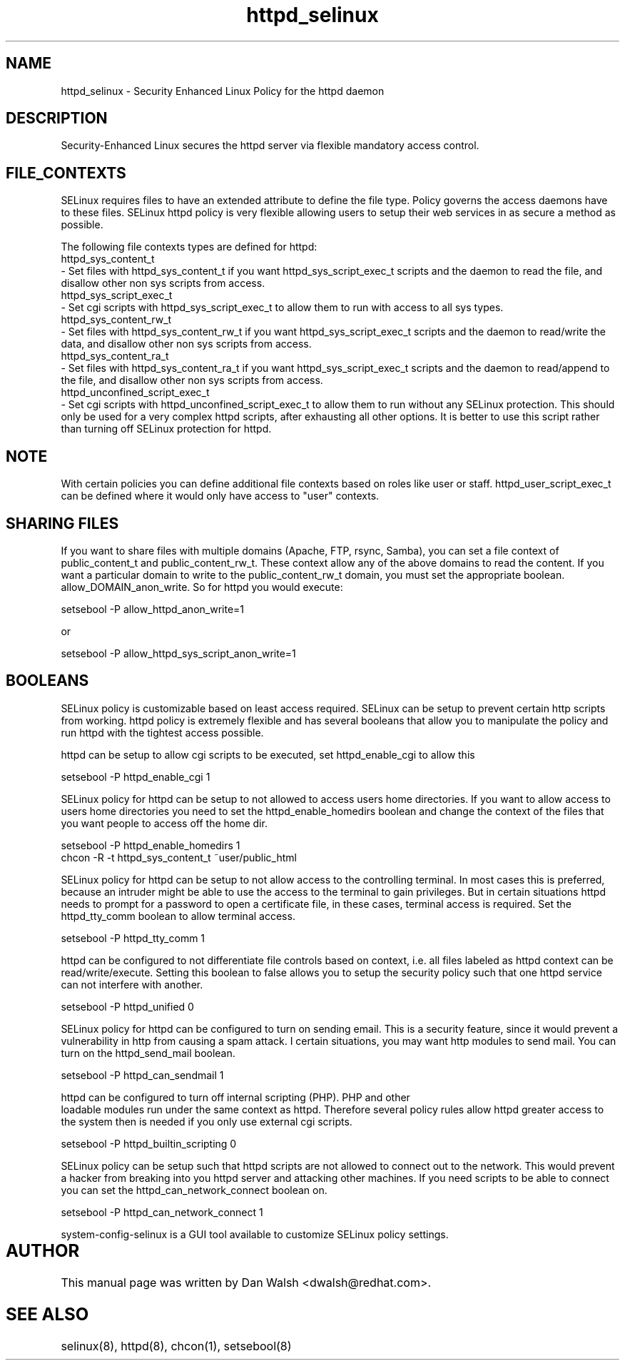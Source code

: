 .TH  "httpd_selinux"  "8"  "17 Jan 2005" "dwalsh@redhat.com" "httpd Selinux Policy documentation"
.de EX
.nf
.ft CW
..
.de EE
.ft R
.fi
..
.SH "NAME"
httpd_selinux \- Security Enhanced Linux Policy for the httpd daemon
.SH "DESCRIPTION"

Security-Enhanced Linux secures the httpd server via flexible mandatory access
control.  
.SH FILE_CONTEXTS
SELinux requires files to have an extended attribute to define the file type. 
Policy governs the access daemons have to these files. 
SELinux httpd policy is very flexible allowing users to setup their web services in as secure a method as possible.
.PP 
The following file contexts types are defined for httpd:
.EX
httpd_sys_content_t 
.EE 
- Set files with httpd_sys_content_t if you want httpd_sys_script_exec_t scripts and the daemon to read the file, and disallow other non sys scripts from access.
.EX
httpd_sys_script_exec_t  
.EE 
- Set cgi scripts with httpd_sys_script_exec_t to allow them to run with access to all sys types.
.EX
httpd_sys_content_rw_t 
.EE
- Set files with httpd_sys_content_rw_t if you want httpd_sys_script_exec_t scripts and the daemon to read/write the data, and disallow other non sys scripts from access.
.EX
httpd_sys_content_ra_t 
.EE
- Set files with httpd_sys_content_ra_t if you want httpd_sys_script_exec_t scripts and the daemon to read/append to the file, and disallow other non sys scripts from access.
.EX
httpd_unconfined_script_exec_t  
.EE 
- Set cgi scripts with httpd_unconfined_script_exec_t to allow them to run without any SELinux protection. This should only be used for a very complex httpd scripts, after exhausting all other options.  It is better to use this script rather than turning off SELinux protection for httpd.

.SH NOTE
With certain policies you can define additional file contexts based on roles like user or staff.  httpd_user_script_exec_t can be defined where it would only have access to "user" contexts.

.SH SHARING FILES
If you want to share files with multiple domains (Apache, FTP, rsync, Samba), you can set a file context of public_content_t and public_content_rw_t.  These context allow any of the above domains to read the content.  If you want a particular domain to write to the public_content_rw_t domain, you must set the appropriate boolean.  allow_DOMAIN_anon_write.  So for httpd you would execute:

.EX
setsebool -P allow_httpd_anon_write=1
.EE

or 

.EX
setsebool -P allow_httpd_sys_script_anon_write=1
.EE

.SH BOOLEANS
SELinux policy is customizable based on least access required.  SELinux can be setup to prevent certain http scripts from working.  httpd policy is extremely flexible and has several booleans that allow you to manipulate the policy and run httpd with the tightest access possible.
.PP
httpd can be setup to allow cgi scripts to be executed, set httpd_enable_cgi to allow this

.EX
setsebool -P httpd_enable_cgi 1
.EE

.PP
SELinux policy for httpd can be setup to not allowed to access users home directories.  If you want to allow access to users home directories you need to set the httpd_enable_homedirs boolean and change the context of the files that you want people to access off the home dir.

.EX
setsebool -P httpd_enable_homedirs 1
chcon -R -t httpd_sys_content_t ~user/public_html
.EE

.PP
SELinux policy for httpd can be setup to not allow access to the controlling terminal.  In most cases this is preferred, because an intruder might be able to use the access to the terminal to gain privileges. But in certain situations httpd needs to prompt for a password to open a certificate file, in these cases, terminal access is required.  Set the httpd_tty_comm boolean to allow terminal access.

.EX
setsebool -P httpd_tty_comm 1
.EE

.PP
httpd can be configured to not differentiate file controls based on context, i.e. all files labeled as httpd context can be read/write/execute.  Setting this boolean to false allows you to setup the security policy such that one httpd service can not interfere with another.

.EX
setsebool -P httpd_unified 0
.EE

.PP
SELinux policy for httpd can be configured to turn on sending email. This is a security feature, since it would prevent a vulnerability in http from causing a spam attack.  I certain situations, you may want http modules to send mail.  You can turn on the httpd_send_mail boolean.

.EX
setsebool -P httpd_can_sendmail 1
.PP
httpd can be configured to turn off internal scripting (PHP).  PHP and other
loadable modules run under the same context as httpd. Therefore several policy rules allow httpd greater access to the system then is needed if you only use external cgi scripts.

.EX
setsebool -P httpd_builtin_scripting 0
.EE

.PP
SELinux policy can be setup such that httpd scripts are not allowed to connect out to the network.
This would prevent a hacker from breaking into you httpd server and attacking 
other machines.  If you need scripts to be able to connect you can set the httpd_can_network_connect boolean on.

.EX
setsebool -P httpd_can_network_connect 1
.EE

.PP
system-config-selinux is a GUI tool available to customize SELinux policy settings.
.SH AUTHOR	
This manual page was written by Dan Walsh <dwalsh@redhat.com>.

.SH "SEE ALSO"
selinux(8), httpd(8), chcon(1), setsebool(8)


